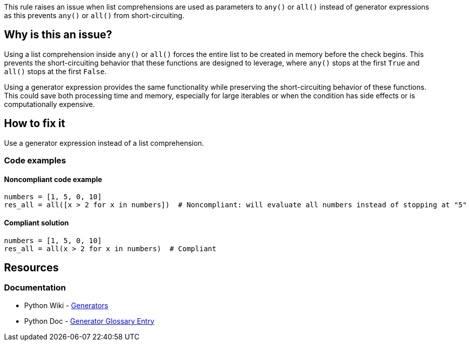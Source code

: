 This rule raises an issue when list comprehensions are used as parameters to `any()` or `all()` instead of generator expressions as this prevents `any()` or `all()` from short-circuiting.

== Why is this an issue?

Using a list comprehension inside `any()` or `all()` forces the entire list to be created in memory before the check begins. This prevents the short-circuiting behavior that these functions are designed to leverage, where `any()` stops at the first `True` and `all()` stops at the first `False`.

Using a generator expression provides the same functionality while preserving the short-circuiting behavior of these functions. This could save both processing time and memory, especially for large iterables or when the condition has side effects or is computationally expensive.

== How to fix it

Use a generator expression instead of a list comprehension.

=== Code examples

==== Noncompliant code example

[source,python,diff-id=1,diff-type=noncompliant]
----
numbers = [1, 5, 0, 10]
res_all = all([x > 2 for x in numbers])  # Noncompliant: will evaluate all numbers instead of stopping at "5"
----

==== Compliant solution

[source,python,diff-id=1,diff-type=compliant]
----
numbers = [1, 5, 0, 10]
res_all = all(x > 2 for x in numbers)  # Compliant
----

== Resources
=== Documentation
* Python Wiki - https://wiki.python.org/moin/Generators[Generators]
* Python Doc - https://docs.python.org/3/glossary.html#term-generator[Generator Glossary Entry]

